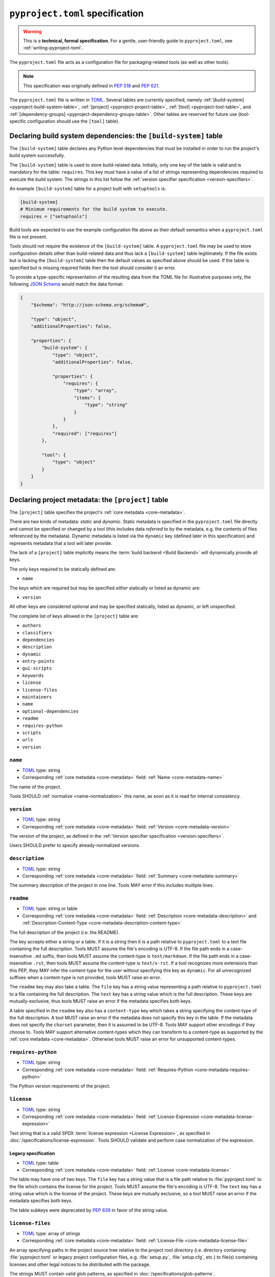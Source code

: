 .. _declaring-project-metadata:
.. _pyproject-toml-spec:

================================
``pyproject.toml`` specification
================================

.. warning::

   This is a **technical, formal specification**. For a gentle,
   user-friendly guide to ``pyproject.toml``, see
   :ref:`writing-pyproject-toml`.

The ``pyproject.toml`` file acts as a configuration file for packaging-related
tools (as well as other tools).

.. note:: This specification was originally defined in :pep:`518` and :pep:`621`.

The ``pyproject.toml`` file is written in `TOML <https://toml.io>`_. Several
tables are currently specified, namely
:ref:`[build-system] <pyproject-build-system-table>`,
:ref:`[project] <pyproject-project-table>`,
:ref:`[tool] <pyproject-tool-table>`, and
:ref:`[dependency-groups] <pyproject-dependency-groups-table>`. Other tables are reserved for future
use (tool-specific configuration should use the ``[tool]`` table).


.. _pyproject-build-system-table:

Declaring build system dependencies: the ``[build-system]`` table
=================================================================

The ``[build-system]`` table declares any Python level dependencies that
must be installed in order to run the project's build system
successfully.

.. TODO: merge with PEP 517

The ``[build-system]`` table is used to store build-related data.
Initially, only one key of the table is valid and is mandatory
for the table: ``requires``. This key must have a value of a list
of strings representing dependencies required to execute the
build system. The strings in this list follow the :ref:`version specifier
specification <version-specifiers>`.

An example ``[build-system]`` table for a project built with
``setuptools`` is:

.. code-block:: toml

   [build-system]
   # Minimum requirements for the build system to execute.
   requires = ["setuptools"]

Build tools are expected to use the example configuration file above as
their default semantics when a ``pyproject.toml`` file is not present.

Tools should not require the existence of the ``[build-system]`` table.
A ``pyproject.toml`` file may be used to store configuration details
other than build-related data and thus lack a ``[build-system]`` table
legitimately. If the file exists but is lacking the ``[build-system]``
table then the default values as specified above should be used.
If the table is specified but is missing required fields then the tool
should consider it an error.


To provide a type-specific representation of the resulting data from
the TOML file for illustrative purposes only, the following
`JSON Schema <https://json-schema.org>`_ would match the data format:

.. code-block:: json

   {
       "$schema": "http://json-schema.org/schema#",

       "type": "object",
       "additionalProperties": false,

       "properties": {
           "build-system": {
               "type": "object",
               "additionalProperties": false,

               "properties": {
                   "requires": {
                       "type": "array",
                       "items": {
                           "type": "string"
                       }
                   }
               },
               "required": ["requires"]
           },

           "tool": {
               "type": "object"
           }
       }
   }


.. _pyproject-project-table:

Declaring project metadata: the ``[project]`` table
===================================================

The ``[project]`` table specifies the project's :ref:`core metadata <core-metadata>`.

There are two kinds of metadata: *static* and *dynamic*. Static
metadata is specified in the ``pyproject.toml`` file directly and
cannot be specified or changed by a tool (this includes data
*referred* to by the metadata, e.g. the contents of files referenced
by the metadata). Dynamic metadata is listed via the ``dynamic`` key
(defined later in this specification) and represents metadata that a
tool will later provide.

The lack of a ``[project]`` table implicitly means the :term:`build backend <Build Backend>`
will dynamically provide all keys.

The only keys required to be statically defined are:

- ``name``

The keys which are required but may be specified *either* statically
or listed as dynamic are:

- ``version``

All other keys are considered optional and may be specified
statically, listed as dynamic, or left unspecified.

The complete list of keys allowed in the ``[project]`` table are:

- ``authors``
- ``classifiers``
- ``dependencies``
- ``description``
- ``dynamic``
- ``entry-points``
- ``gui-scripts``
- ``keywords``
- ``license``
- ``license-files``
- ``maintainers``
- ``name``
- ``optional-dependencies``
- ``readme``
- ``requires-python``
- ``scripts``
- ``urls``
- ``version``


.. _pyproject-toml-name:

``name``
--------

- TOML_ type: string
- Corresponding :ref:`core metadata <core-metadata>` field:
  :ref:`Name <core-metadata-name>`

The name of the project.

Tools SHOULD :ref:`normalize <name-normalization>` this name, as soon
as it is read for internal consistency.


.. _pyproject-toml-version:

``version``
-----------

- TOML_ type: string
- Corresponding :ref:`core metadata <core-metadata>` field:
  :ref:`Version <core-metadata-version>`

The version of the project, as defined in the
:ref:`Version specifier specification <version-specifiers>`.

Users SHOULD prefer to specify already-normalized versions.


.. _pyproject-toml-description:

``description``
---------------

- TOML_ type: string
- Corresponding :ref:`core metadata <core-metadata>` field:
  :ref:`Summary <core-metadata-summary>`

The summary description of the project in one line. Tools MAY error
if this includes multiple lines.


.. _pyproject-toml-readme:

``readme``
----------

- TOML_ type: string or table
- Corresponding :ref:`core metadata <core-metadata>` field:
  :ref:`Description <core-metadata-description>` and
  :ref:`Description-Content-Type <core-metadata-description-content-type>`

The full description of the project (i.e. the README).

The key accepts either a string or a table. If it is a string then
it is a path relative to ``pyproject.toml`` to a text file containing
the full description. Tools MUST assume the file's encoding is UTF-8.
If the file path ends in a case-insensitive ``.md`` suffix, then tools
MUST assume the content-type is ``text/markdown``. If the file path
ends in a case-insensitive ``.rst``, then tools MUST assume the
content-type is ``text/x-rst``. If a tool recognizes more extensions
than this PEP, they MAY infer the content-type for the user without
specifying this key as ``dynamic``. For all unrecognized suffixes
when a content-type is not provided, tools MUST raise an error.

The ``readme`` key may also take a table. The ``file`` key has a
string value representing a path relative to ``pyproject.toml`` to a
file containing the full description. The ``text`` key has a string
value which is the full description. These keys are
mutually-exclusive, thus tools MUST raise an error if the metadata
specifies both keys.

A table specified in the ``readme`` key also has a ``content-type``
key which takes a string specifying the content-type of the full
description. A tool MUST raise an error if the metadata does not
specify this key in the table. If the metadata does not specify the
``charset`` parameter, then it is assumed to be UTF-8. Tools MAY
support other encodings if they choose to. Tools MAY support
alternative content-types which they can transform to a content-type
as supported by the :ref:`core metadata <core-metadata>`. Otherwise
tools MUST raise an error for unsupported content-types.


.. _pyproject-toml-requires-python:

``requires-python``
-------------------

- TOML_ type: string
- Corresponding :ref:`core metadata <core-metadata>` field:
  :ref:`Requires-Python <core-metadata-requires-python>`

The Python version requirements of the project.


.. _pyproject-toml-license:

``license``
-----------

- TOML_ type: string
- Corresponding :ref:`core metadata <core-metadata>` field:
  :ref:`License-Expression <core-metadata-license-expression>`

Text string that is a valid SPDX
:term:`license expression <License Expression>`,
as specified in :doc:`/specifications/license-expression`.
Tools SHOULD validate and perform case normalization of the expression.

Legacy specification
''''''''''''''''''''

- TOML_ type: table
- Corresponding :ref:`core metadata <core-metadata>` field:
  :ref:`License <core-metadata-license>`

The table may have one of two keys. The ``file`` key has a string
value that is a file path relative to :file:`pyproject.toml` to the file
which contains the license for the project. Tools MUST assume the
file's encoding is UTF-8. The ``text`` key has a string value which is
the license of the project.  These keys are mutually exclusive, so a
tool MUST raise an error if the metadata specifies both keys.

The table subkeys were deprecated by :pep:`639` in favor of the string value.

.. _pyproject-toml-license-files:

``license-files``
-----------------

- TOML_ type: array of strings
- Corresponding :ref:`core metadata <core-metadata>` field:
  :ref:`License-File <core-metadata-license-file>`

An array specifying paths in the project source tree relative to the project
root directory (i.e. directory containing :file:`pyproject.toml` or legacy project
configuration files, e.g. :file:`setup.py`, :file:`setup.cfg`, etc.)
to file(s) containing licenses and other legal notices to be
distributed with the package.

The strings MUST contain valid glob patterns, as specified in
:doc:`/specifications/glob-patterns`.

Patterns are relative to the directory containing :file:`pyproject.toml`,

Tools MUST assume that license file content is valid UTF-8 encoded text,
and SHOULD validate this and raise an error if it is not.

Build tools:

- MUST include all files matched by a listed pattern in all distribution
  archives.
- MUST list each matched file path under a License-File field in the
  Core Metadata.

If the ``license-files`` key is present and
is set to a value of an empty array, then tools MUST NOT include any
license files and MUST NOT raise an error.
If the ``license-files`` key is not defined, tools can decide how to handle
license files. For example they can choose not to include any files or use
their own logic to discover the appropriate files in the distribution.


.. _pyproject-toml-authors:
.. _pyproject-toml-maintainers:

``authors``/``maintainers``
---------------------------

- TOML_ type: Array of inline tables with string keys and values
- Corresponding :ref:`core metadata <core-metadata>` field:
  :ref:`Author <core-metadata-author>`,
  :ref:`Author-email <core-metadata-author-email>`,
  :ref:`Maintainer <core-metadata-maintainer>`, and
  :ref:`Maintainer-email <core-metadata-maintainer-email>`

The people or organizations considered to be the "authors" of the
project. The exact meaning is open to interpretation — it may list the
original or primary authors, current maintainers, or owners of the
package.

The "maintainers" key is similar to "authors" in that its exact
meaning is open to interpretation.

These keys accept an array of tables with 2 keys: ``name`` and
``email``. Both values must be strings. The ``name`` value MUST be a
valid email name (i.e. whatever can be put as a name, before an email,
in :rfc:`822`) and not contain commas. The ``email`` value MUST be a
valid email address. Both keys are optional, but at least one of the
keys must be specified in the table.

Using the data to fill in :ref:`core metadata <core-metadata>` is as
follows:

1. If only ``name`` is provided, the value goes in
   :ref:`Author <core-metadata-author>` or
   :ref:`Maintainer <core-metadata-maintainer>` as appropriate.
2. If only ``email`` is provided, the value goes in
   :ref:`Author-email <core-metadata-author-email>` or
   :ref:`Maintainer-email <core-metadata-maintainer-email>`
   as appropriate.
3. If both ``email`` and ``name`` are provided, the value goes in
   :ref:`Author-email <core-metadata-author-email>` or
   :ref:`Maintainer-email <core-metadata-maintainer-email>`
   as appropriate, with the format ``{name} <{email}>``.
4. Multiple values should be separated by commas.


.. _pyproject-toml-keywords:

``keywords``
------------

- TOML_ type: array of strings
- Corresponding :ref:`core metadata <core-metadata>` field:
  :ref:`Keywords <core-metadata-keywords>`

The keywords for the project.


.. _pyproject-toml-classifiers:

``classifiers``
---------------

- TOML_ type: array of strings
- Corresponding :ref:`core metadata <core-metadata>` field:
  :ref:`Classifier <core-metadata-classifier>`

Trove classifiers which apply to the project.

The use of ``License ::`` classifiers is deprecated and tools MAY issue a
warning informing users about that.
Build tools MAY raise an error if both the ``license`` string value
(translating to ``License-Expression`` metadata field) and the ``License ::``
classifiers are used.


.. _pyproject-toml-urls:

``urls``
--------

- TOML_ type: table with keys and values of strings
- Corresponding :ref:`core metadata <core-metadata>` field:
  :ref:`Project-URL <core-metadata-project-url>`

A table of URLs where the key is the URL label and the value is the
URL itself. See :ref:`well-known-project-urls` for normalization rules
and well-known rules when processing metadata for presentation.


.. _pyproject-toml-scripts:
.. _pyproject-toml-gui-scripts:
.. _pyproject-toml-entry-points:

Entry points
------------

- TOML_ type: table (``[project.scripts]``, ``[project.gui-scripts]``,
  and ``[project.entry-points]``)
- :ref:`Entry points specification <entry-points>`

There are three tables related to entry points. The
``[project.scripts]`` table corresponds to the ``console_scripts``
group in the :ref:`entry points specification <entry-points>`. The key
of the table is the name of the entry point and the value is the
object reference.

The ``[project.gui-scripts]`` table corresponds to the ``gui_scripts``
group in the :ref:`entry points specification <entry-points>`. Its
format is the same as ``[project.scripts]``.

The ``[project.entry-points]`` table is a collection of tables. Each
sub-table's name is an entry point group. The key and value semantics
are the same as ``[project.scripts]``. Users MUST NOT create
nested sub-tables but instead keep the entry point groups to only one
level deep.

Build back-ends MUST raise an error if the metadata defines a
``[project.entry-points.console_scripts]`` or
``[project.entry-points.gui_scripts]`` table, as they would
be ambiguous in the face of ``[project.scripts]`` and
``[project.gui-scripts]``, respectively.


.. _pyproject-toml-dependencies:
.. _pyproject-toml-optional-dependencies:

``dependencies``/``optional-dependencies``
------------------------------------------

- TOML_ type: Array of :pep:`508` strings (``dependencies``), and a
  table with values of arrays of :pep:`508` strings
  (``optional-dependencies``)
- Corresponding :ref:`core metadata <core-metadata>` field:
  :ref:`Requires-Dist <core-metadata-requires-dist>` and
  :ref:`Provides-Extra <core-metadata-provides-extra>`

The (optional) dependencies of the project.

For ``dependencies``, it is a key whose value is an array of strings.
Each string represents a dependency of the project and MUST be
formatted as a valid :pep:`508` string. Each string maps directly to
a :ref:`Requires-Dist <core-metadata-requires-dist>` entry.

For ``optional-dependencies``, it is a table where each key specifies
an extra and whose value is an array of strings. The strings of the
arrays must be valid :pep:`508` strings. The keys MUST be valid values
for :ref:`Provides-Extra <core-metadata-provides-extra>`. Each value
in the array thus becomes a corresponding
:ref:`Requires-Dist <core-metadata-requires-dist>` entry for the
matching :ref:`Provides-Extra <core-metadata-provides-extra>`
metadata.


.. _pyproject-toml-dynamic:
.. _declaring-project-metadata-dynamic:

``dynamic``
-----------

- TOML_ type: array of string
- Corresponding :ref:`core metadata <core-metadata>` field:
  :ref:`Dynamic <core-metadata-dynamic>`

Specifies which keys listed by this PEP were intentionally
unspecified so another tool can/will provide such metadata
dynamically. This clearly delineates which metadata is purposefully
unspecified and expected to stay unspecified compared to being
provided via tooling later on.

- A build back-end MUST honour statically-specified metadata (which
  means the metadata did not list the key in ``dynamic``).
- A build back-end MUST raise an error if the metadata specifies
  ``name`` in ``dynamic``.
- If the :ref:`core metadata <core-metadata>` specification lists a
  field as "Required", then the metadata MUST specify the key
  statically or list it in ``dynamic`` (build back-ends MUST raise an
  error otherwise, i.e. it should not be possible for a required key
  to not be listed somehow in the ``[project]`` table).
- If the :ref:`core metadata <core-metadata>` specification lists a
  field as "Optional", the metadata MAY list it in ``dynamic`` if the
  expectation is a build back-end will provide the data for the key
  later.
- Build back-ends MUST raise an error if the metadata specifies a
  key statically as well as being listed in ``dynamic``.
- If the metadata does not list a key in ``dynamic``, then a build
  back-end CANNOT fill in the requisite metadata on behalf of the user
  (i.e. ``dynamic`` is the only way to allow a tool to fill in
  metadata and the user must opt into the filling in).
- Build back-ends MUST raise an error if the metadata specifies a
  key in ``dynamic`` but the build back-end was unable to determine
  the data for it (omitting the data, if determined to be the accurate
  value, is acceptable).



.. _pyproject-tool-table:

Arbitrary tool configuration: the ``[tool]`` table
==================================================

The ``[tool]`` table is where any tool related to your Python
project, not just build tools, can have users specify configuration
data as long as they use a sub-table within ``[tool]``, e.g. the
`flit <https://pypi.python.org/pypi/flit>`_ tool would store its
configuration in ``[tool.flit]``.

A mechanism is needed to allocate names within the ``tool.*``
namespace, to make sure that different projects do not attempt to use
the same sub-table and collide. Our rule is that a project can use
the subtable ``tool.$NAME`` if, and only if, they own the entry for
``$NAME`` in the Cheeseshop/PyPI.



History
=======

- May 2016: The initial specification of the ``pyproject.toml`` file, with just
  a ``[build-system]`` containing a ``requires`` key and a ``[tool]`` table, was
  approved through :pep:`518`.

- November 2020: The specification of the ``[project]`` table was approved
  through :pep:`621`.

- December 2024: The ``license`` key was redefined, the ``license-files`` key was
  added and ``License::`` classifiers were deprecated through :pep:`639`.


.. _pyproject-dependency-groups-table:

Declaring dependency groups: the ``[dependency-groups]`` table
==============================================================

This specification defines Dependency Groups, a mechanism for storing package requirements in
``[pyproject.toml]`` files such that they are not included in project metadata when it is built.

The ``[dependency-groups]`` table is an optional top-level table that allows defining non-distribution dependencies used for internal tooling, such as testing or linting.
Dependency groups are also suitable for use in projects which are not built for distribution, such as collections of related scripts.

For the full specification and behavior, refer to the `Dependency Groups specification <https://packaging.python.org/en/latest/specifications/dependency-groups/>`_.



.. _TOML: https://toml.io
